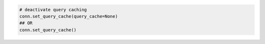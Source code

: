 
.. code-block:: python

  # deactivate query caching
  conn.set_query_cache(query_cache=None)
  ## OR
  conn.set_query_cache()
